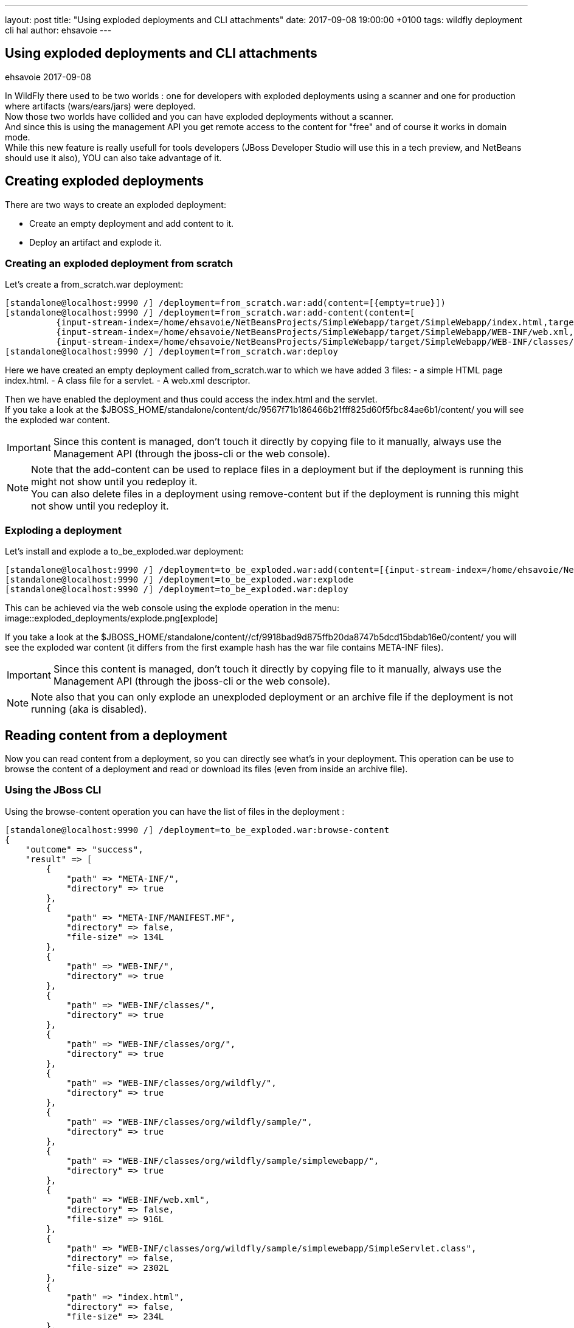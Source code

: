 ---
layout: post
title:  "Using exploded deployments and CLI attachments"
date:   2017-09-08 19:00:00 +0100
tags:   wildfly deployment cli hal
author: ehsavoie
---

== Using exploded deployments and CLI attachments
ehsavoie
2017-09-08

In WildFly there used to be two worlds : one for developers with exploded deployments using a scanner and one for production where artifacts (wars/ears/jars) were deployed. +
Now those two worlds have collided and you can have exploded deployments without a scanner. +
And since this is using the management API you get remote access to the content for "free" and of course it works in domain mode. +
While this new feature is really usefull for tools developers (JBoss Developer Studio will use this in a tech preview, and NetBeans should use it also), YOU can also take advantage of it.

== Creating exploded deployments ==

There are two ways to create an exploded deployment:

 - Create an empty deployment and add content to it.
 - Deploy an artifact and explode it.
 
=== Creating an exploded deployment from scratch ===
 
Let's create a from_scratch.war deployment:
[source,ruby]
--
[standalone@localhost:9990 /] /deployment=from_scratch.war:add(content=[{empty=true}])
[standalone@localhost:9990 /] /deployment=from_scratch.war:add-content(content=[
          {input-stream-index=/home/ehsavoie/NetBeansProjects/SimpleWebapp/target/SimpleWebapp/index.html,target-path=index.html},
          {input-stream-index=/home/ehsavoie/NetBeansProjects/SimpleWebapp/target/SimpleWebapp/WEB-INF/web.xml, target-path=WEB-INF/web.xml},
          {input-stream-index=/home/ehsavoie/NetBeansProjects/SimpleWebapp/target/SimpleWebapp/WEB-INF/classes/org/wildfly/sample/simplewebapp/SimpleServlet.class, target-path=WEB-INF/classes/org/wildfly/sample/simplewebapp/SimpleServlet.class}])
[standalone@localhost:9990 /] /deployment=from_scratch.war:deploy
--
Here we have created an empty deployment called from_scratch.war to which we have added 3 files:
    - a simple HTML page index.html.
    - A class file for a servlet.
    - A web.xml descriptor.

Then we have enabled the deployment and thus could access the index.html and the servlet. +
If you take a look at the $JBOSS_HOME/standalone/content/dc/9567f71b186466b21fff825d60f5fbc84ae6b1/content/ you will see the exploded war content. +
[IMPORTANT]
====
Since this content is managed, don't touch it directly by copying file to it manually, always use the Management API (through the jboss-cli or the web console).
====
[NOTE]
====
Note that the add-content can be used to replace files in a deployment but if the deployment is running this might not show until you redeploy it. +
You can also delete files in a deployment using remove-content but if the deployment is running this might not show until you redeploy it.
====

=== Exploding a deployment ===

Let's install and explode a to_be_exploded.war deployment:
[source,ruby]
--
[standalone@localhost:9990 /] /deployment=to_be_exploded.war:add(content=[{input-stream-index=/home/ehsavoie/NetBeansProjects/SimpleWebapp/target/SimpleWebapp.war}],enabled=false)
[standalone@localhost:9990 /] /deployment=to_be_exploded.war:explode
[standalone@localhost:9990 /] /deployment=to_be_exploded.war:deploy
--

This can be achieved via the web console using the explode operation in the menu:
image::exploded_deployments/explode.png[explode]

If you take a look at the $JBOSS_HOME/standalone/content//cf/9918bad9d875ffb20da8747b5dcd15bdab16e0/content/ you will see the exploded war content (it differs from the first example hash has the war file contains META-INF files).
[IMPORTANT]
====
Since this content is managed, don't touch it directly by copying file to it manually, always use the Management API (through the jboss-cli or the web console).
====
[NOTE]
====
Note also that you can only explode an unexploded deployment or an archive file if the deployment is not running (aka is disabled).
====

== Reading content from a deployment ==
Now you can read content from a deployment, so you can directly see what's in your deployment. This operation can be use to browse the content of a deployment and read or download its files (even from inside an archive file).

=== Using the JBoss CLI ===
Using the browse-content operation you can have the list of files in the deployment :
[source,ruby]
--
[standalone@localhost:9990 /] /deployment=to_be_exploded.war:browse-content  
{  
    "outcome" => "success",  
    "result" => [  
        {  
            "path" => "META-INF/",  
            "directory" => true  
        },  
        {  
            "path" => "META-INF/MANIFEST.MF",  
            "directory" => false,  
            "file-size" => 134L  
        },  
        {  
            "path" => "WEB-INF/",  
            "directory" => true  
        },  
        {  
            "path" => "WEB-INF/classes/",  
            "directory" => true  
        },  
        {  
            "path" => "WEB-INF/classes/org/",  
            "directory" => true  
        },  
        {  
            "path" => "WEB-INF/classes/org/wildfly/",  
            "directory" => true  
        },  
        {  
            "path" => "WEB-INF/classes/org/wildfly/sample/",  
            "directory" => true  
        },  
        {  
            "path" => "WEB-INF/classes/org/wildfly/sample/simplewebapp/",  
            "directory" => true  
        },  
        {  
            "path" => "WEB-INF/web.xml",  
            "directory" => false,  
            "file-size" => 916L  
        },  
        {  
            "path" => "WEB-INF/classes/org/wildfly/sample/simplewebapp/SimpleServlet.class",  
            "directory" => false,  
            "file-size" => 2302L  
        },  
        {  
            "path" => "index.html",  
            "directory" => false,  
            "file-size" => 234L  
        },  
        {  
            "path" => "META-INF/maven/",  
            "directory" => true  
        },  
        {  
            "path" => "META-INF/maven/org.wildfly.sample/",  
            "directory" => true  
        },  
        {  
            "path" => "META-INF/maven/org.wildfly.sample/SimpleWebapp/",  
            "directory" => true  
        },  
        {  
            "path" => "META-INF/maven/org.wildfly.sample/SimpleWebapp/pom.xml",  
            "directory" => false,  
            "file-size" => 2992L  
        },  
        {  
            "path" => "META-INF/maven/org.wildfly.sample/SimpleWebapp/pom.properties",  
            "directory" => false,  
            "file-size" => 125L  
        }  
    ]  
}
--
You can reduce the output by filtering using the __path__, _depth_ and _archive_ parameters.
For exemple 
[source,ruby]
--
[standalone@localhost:9990 /] /deployment=to_be_exploded.war:browse-content(path=WEB-INF/, depth=1)
{
    "outcome" => "success",
    "result" => [
        {
            "path" => "web.xml",
            "directory" => false,
            "file-size" => 916L
        },
        {
            "path" => "classes/",
            "directory" => true
        }
    ]
}
--
So now we can display the content of the web.xml. Using the read-content operation is not sufficient enough as it will return an attachment:
[source,ruby]
--
[standalone@localhost:9990 /] /deployment=to_be_exploded.war:read-content(path=WEB-INF/web.xml)  
{  
    "outcome" => "success",  
    "result" => {"uuid" => "c778c51e-a507-4a71-a21f-d6af8b230db4"},  
    "response-headers" => {"attached-streams" => [{  
        "uuid" => "c778c51e-a507-4a71-a21f-d6af8b230db4",  
        "mime-type" => "application/xml"  
    }]}  
}  
--

So we need to combine this operation with the attachment operation like this :
[source,ruby]
--
[standalone@localhost:9990 /] attachment display --operation=/deployment=to_be_exploded.war:read-content(path=WEB-INF/web.xml)  
ATTACHMENT 582a10e0-5159-4d2b-8d07-8d39af0df8c3:  
<?xml version="1.0" encoding="UTF-8"?>
    
<web-app xmlns="http://xmlns.jcp.org/xml/ns/javaee"  
    xmlns:xsi="http://www.w3.org/2001/XMLSchema-instance"  
    xsi:schemaLocation="http://xmlns.jcp.org/xml/ns/javaee http://xmlns.jcp.org/xml/ns/javaee/web-app_3_1.xsd"  
    version="3.1">  
    <session-config>  
        <session-timeout>  
            30  
        </session-timeout>  
    </session-config>  
    <servlet id="SimpleServlet">  
        <servlet-name>SimpleServlet</servlet-name>  
        <display-name>SimpleServlet</display-name>  
        <servlet-class>org.wildfly.sample.simplewebapp.SimpleServlet</servlet-class>  
        <init-param>  
            <param-name>message</param-name>  
            <param-value>Hello World</param-value>  
        </init-param>  
    </servlet>  
    <servlet-mapping>  
        <servlet-name>SimpleServlet</servlet-name>  
        <url-pattern>/SimpleServlet</url-pattern>  
    </servlet-mapping>  
</web-app>  
--

And to save this content locally we can use:
[source,ruby]
--
[standalone@localhost:9990 /] attachment save --operation=/deployment=to_be_exploded.war:read-content(path=WEB-INF/web.xml) --file=/home/ehsavoie/tmp/web.xml  
File saved to /home/ehsavoie/tmp/web.xml 
--

=== Using the web console ===
Navigate to 'Deployments' and select the deployment you want to browse. Then open the context menu and choose Browse Content:

image::exploded_deployments/browse_content_op.png[]

This opens a new page with the contents of the deployment. For each file, there's a link with the full path and size of the file. Click on the link to download the file:

image::exploded_deployments/content.png[]

=== Using HAL.NEXT ===
The next major version of the web console (HAL.next) is currently under active development and is available as technical preview https://github.com/hal/hal.next.
Follow the instruction in https://github.com/hal/hal.next#running  to get started.
Besides general improvements like better navigation and a revisited look and feel, HAL.next comes with many improvements for dealing with deployments: 

- Add Deployments using drag & drop. 
- New content browser using a tree view and an editor with syntax highlighting. 
- Download complete deployments or single files of a deployment. 

Select deployments and just click on View to display its content:

image::exploded_deployments/explode_next.png[]

This opens a new page which allows for a really nice way to browse and read content from a deployment:

image::exploded_deployments/content_next.png[]

== References ==

For the official documentation regarding deployments: link:https://docs.jboss.org/author/display/WFLY/Application+deployment[Official Documentation] +
The example basic webapp used in this article is available link:images/exploded_deployments/SimpleWebapp.tar.gz[here]
